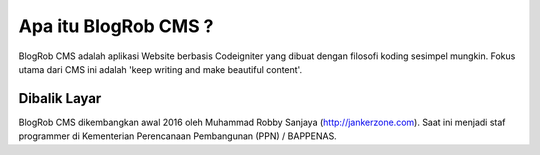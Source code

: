 ###################
Apa itu BlogRob CMS ?
###################

BlogRob CMS adalah aplikasi Website berbasis Codeigniter yang dibuat dengan filosofi koding sesimpel mungkin. Fokus utama dari CMS ini adalah 'keep writing and make beautiful content'. 

*******************
Dibalik Layar
*******************

BlogRob CMS dikembangkan awal 2016 oleh Muhammad Robby Sanjaya (http://jankerzone.com). Saat ini menjadi staf programmer di Kementerian Perencanaan Pembangunan (PPN) /  BAPPENAS.


